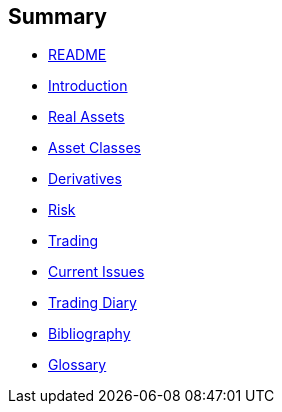 [[summary]]
Summary
-------

* link:README.md[README]
* link:introduction.md[Introduction]
* link:asset_classes.md[Real Assets]
* link:the_mechanics_of_trading.md[Asset Classes]
* link:derivatives.md[Derivatives]
* link:risk_measures.md[Risk]
* link:where_to_trade.md[Trading]
* link:current_issues.md[Current Issues]
* link:trading_diary.md[Trading Diary]
* link:bibliography.md[Bibliography]
* link:GLOSSARY.md[Glossary]
